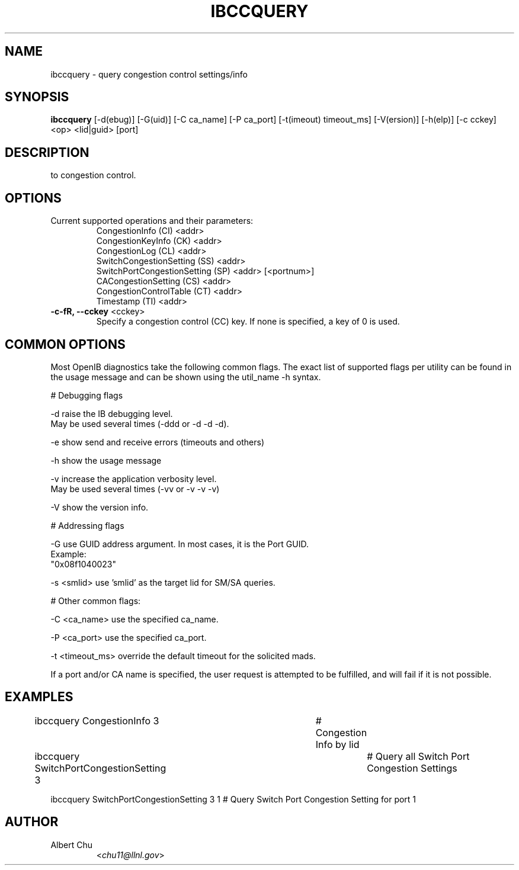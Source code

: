 .TH IBCCQUERY 8 "Aug 10, 2011" "OpenIB" "OpenIB Diagnostics"

.SH NAME
ibccquery \- query congestion control settings/info

.SH SYNOPSIS
.B ibccquery
[\-d(ebug)] [\-G(uid)] [\-C ca_name] [\-P ca_port] [\-t(imeout) timeout_ms]
[\-V(ersion)] [\-h(elp)] [\-c cckey] <op> <lid|guid> [port]

.SH DESCRIPTION
.PP
.Bibccquery support the querying of settings and other information related
to congestion control.

.SH OPTIONS

.PP
.TP
Current supported operations and their parameters:
  CongestionInfo (CI) <addr>
  CongestionKeyInfo (CK) <addr>
  CongestionLog (CL) <addr>
  SwitchCongestionSetting (SS) <addr>
  SwitchPortCongestionSetting (SP) <addr> [<portnum>]
  CACongestionSetting (CS) <addr>
  CongestionControlTable (CT) <addr>
  Timestamp (TI) <addr>

.TP
\fB\-c\-fR, \fB\-\-cckey\fR <cckey>
Specify a congestion control (CC) key.  If none is specified, a key of 0 is used.

.SH COMMON OPTIONS

Most OpenIB diagnostics take the following common flags. The exact list of
supported flags per utility can be found in the usage message and can be shown
using the util_name -h syntax.

# Debugging flags
.PP
\-d      raise the IB debugging level.
        May be used several times (-ddd or -d -d -d).
.PP
\-e      show send and receive errors (timeouts and others)
.PP
\-h      show the usage message
.PP
\-v      increase the application verbosity level.
        May be used several times (-vv or -v -v -v)
.PP
\-V      show the version info.

# Addressing flags
.PP
\-G      use GUID address argument. In most cases, it is the Port GUID.
        Example:
        "0x08f1040023"
.PP
\-s <smlid>      use 'smlid' as the target lid for SM/SA queries.

# Other common flags:
.PP
\-C <ca_name>    use the specified ca_name.
.PP
\-P <ca_port>    use the specified ca_port.
.PP
\-t <timeout_ms> override the default timeout for the solicited mads.

If a port and/or CA name is specified, the user request is
attempted to be fulfilled, and will fail if it is not possible.

.SH EXAMPLES

.PP
ibccquery CongestionInfo 3		# Congestion Info by lid
.PP
ibccquery SwitchPortCongestionSetting 3	# Query all Switch Port Congestion Settings
.PP
ibccquery SwitchPortCongestionSetting 3 1 # Query Switch Port Congestion Setting for port 1

.SH AUTHOR
.TP
Albert Chu
.RI < chu11@llnl.gov >

